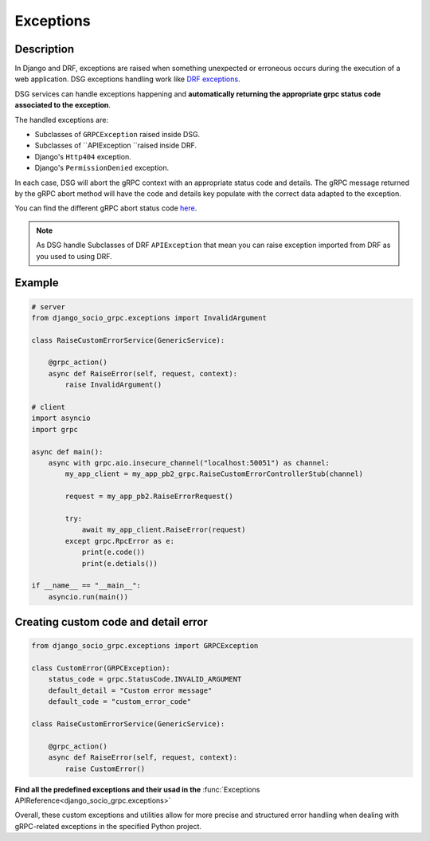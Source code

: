 .. _exceptions:

Exceptions
==========

Description
-----------

In Django and DRF, exceptions are raised when something unexpected or erroneous occurs during the execution of a web application. DSG exceptions handling work like `DRF exceptions <https://www.django-rest-framework.org/api-guide/exceptions/>`_.

DSG services can handle exceptions happening and **automatically returning the appropriate grpc status code associated to the exception**.

The handled exceptions are:

* Subclasses of ``GRPCException`` raised inside DSG.
* Subclasses of ``APIException ``raised inside DRF.
* Django's ``Http404`` exception.
* Django's ``PermissionDenied`` exception.

In each case, DSG will abort the gRPC context with an appropriate status code and details. The gRPC message returned by the gRPC abort method will have the code and details key populate with the correct data adapted to the exception.

You can find the different gRPC abort status code `here <https://grpc.github.io/grpc/core/md_doc_statuscodes.html>`_.

.. note::
    As DSG handle Subclasses of DRF ``APIException`` that mean you can raise exception imported from DRF as you used to using DRF.


Example
-------

.. code-block:: python

    # server
    from django_socio_grpc.exceptions import InvalidArgument

    class RaiseCustomErrorService(GenericService):

        @grpc_action()
        async def RaiseError(self, request, context):
            raise InvalidArgument()

    # client
    import asyncio
    import grpc

    async def main():
        async with grpc.aio.insecure_channel("localhost:50051") as channel:
            my_app_client = my_app_pb2_grpc.RaiseCustomErrorControllerStub(channel)

            request = my_app_pb2.RaiseErrorRequest()

            try:
                await my_app_client.RaiseError(request)
            except grpc.RpcError as e:
                print(e.code())
                print(e.detials())

    if __name__ == "__main__":
        asyncio.run(main())


Creating custom code and detail error
-------------------------------------

.. code-block:: python

    from django_socio_grpc.exceptions import GRPCException

    class CustomError(GRPCException):
        status_code = grpc.StatusCode.INVALID_ARGUMENT
        default_detail = "Custom error message"
        default_code = "custom_error_code"

    class RaiseCustomErrorService(GenericService):

        @grpc_action()
        async def RaiseError(self, request, context):
            raise CustomError()


**Find all the predefined exceptions and their usad in the** :func:`Exceptions APIReference<django_socio_grpc.exceptions>`

Overall, these custom exceptions and utilities allow for more precise and structured error handling when dealing with gRPC-related exceptions in the specified Python project.
